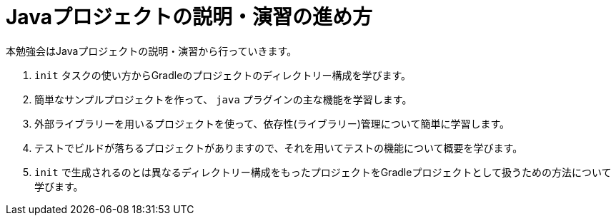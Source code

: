 = Javaプロジェクトの説明・演習の進め方

本勉強会はJavaプロジェクトの説明・演習から行っていきます。

. `init` タスクの使い方からGradleのプロジェクトのディレクトリー構成を学びます。
. 簡単なサンプルプロジェクトを作って、 `java` プラグインの主な機能を学習します。
. 外部ライブラリーを用いるプロジェクトを使って、依存性(ライブラリー)管理について簡単に学習します。
. テストでビルドが落ちるプロジェクトがありますので、それを用いてテストの機能について概要を学びます。
. `init` で生成されるのとは異なるディレクトリー構成をもったプロジェクトをGradleプロジェクトとして扱うための方法について学びます。
